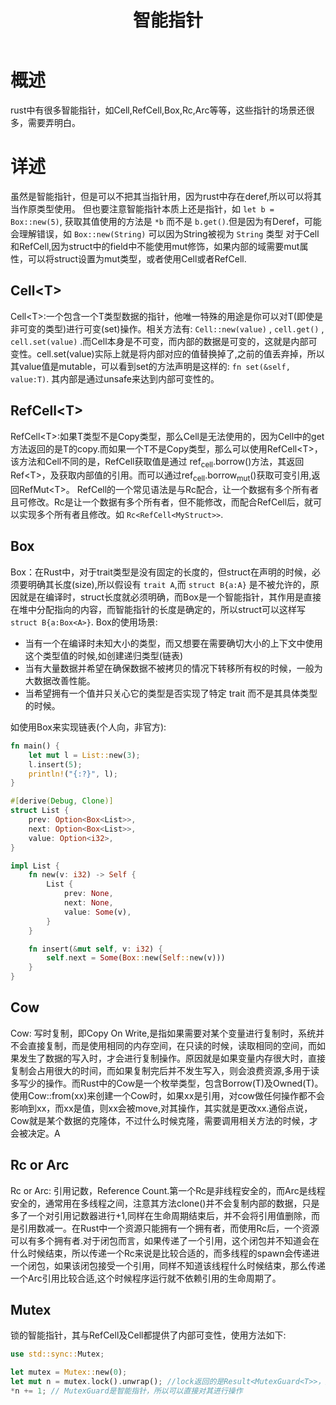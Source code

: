 #+TITLE: 智能指针

* 概述
rust中有很多智能指针，如Cell,RefCell,Box,Rc,Arc等等，这些指针的场景还很多，需要弄明白。
* 详述
虽然是智能指针，但是可以不把其当指针用，因为rust中存在deref,所以可以将其当作原类型使用。
但也要注意智能指针本质上还是指针，如 =let b = Box::new(5)=, 获取其值使用的方法是 =*b= 而不是 =b.get()=.但是因为有Deref，可能会理解错误，如 =Box::new(String)= 可以因为String被视为 =String= 类型
对于Cell和RefCell,因为struct中的field中不能使用mut修饰，如果内部的域需要mut属性，可以将struct设置为mut类型，或者使用Cell或者RefCell.

** Cell<T>
Cell<T>:一个包含一个T类型数据的指针，他唯一特殊的用途是你可以对T(即使是非可变的类型)进行可变(set)操作。相关方法有: =Cell::new(value)= , =cell.get()= , =cell.set(value)= .而Cell本身是不可变，而内部的数据是可变的，这就是内部可变性。cell.set(value)实际上就是将内部对应的值替换掉了,之前的值丢弃掉，所以其value值是mutable，可以看到set的方法声明是这样的: =fn set(&self, value:T)=. 其内部是通过unsafe来达到内部可变性的。
** RefCell<T>
RefCell<T>:如果T类型不是Copy类型，那么Cell是无法使用的，因为Cell中的get方法返回的是T的copy.而如果一个T不是Copy类型，那么可以使用RefCell<T>，该方法和Cell不同的是，RefCell获取值是通过 ref_cell.borrow()方法，其返回Ref<T>，及获取内部值的引用。而可以通过ref_cell.borrow_mut()获取可变引用,返回RefMut<T>。
RefCell的一个常见语法是与Rc配合，让一个数据有多个所有者且可修改。Rc是让一个数据有多个所有者，但不能修改，而配合RefCell后，就可以实现多个所有者且修改。如 =Rc<RefCell<MyStruct>>=.
** Box
Box：在Rust中，对于trait类型是没有固定的长度的，但struct在声明的时候，必须要明确其长度(size),所以假设有 =trait A=,而 =struct B{a:A}= 是不被允许的，原因就是在编译时，struct长度就必须明确，而Box是一个智能指针，其作用是直接在堆中分配指向的内容，而智能指针的长度是确定的，所以struct可以这样写 =struct B{a:Box<A>}=.
Box的使用场景:
- 当有一个在编译时未知大小的类型，而又想要在需要确切大小的上下文中使用这个类型值的时候,如创建递归类型(链表)
- 当有大量数据并希望在确保数据不被拷贝的情况下转移所有权的时候，一般为大数据改善性能。
- 当希望拥有一个值并只关心它的类型是否实现了特定 trait 而不是其具体类型的时候。

如使用Box来实现链表(个人向，非官方):
#+BEGIN_SRC rust
fn main() {
    let mut l = List::new(3);
    l.insert(5);
    println!("{:?}", l);
}

#[derive(Debug, Clone)]
struct List {
    prev: Option<Box<List>>,
    next: Option<Box<List>>,
    value: Option<i32>,
}

impl List {
    fn new(v: i32) -> Self {
        List {
            prev: None,
            next: None,
            value: Some(v),
        }
    }

    fn insert(&mut self, v: i32) {
        self.next = Some(Box::new(Self::new(v)))
    }
}
#+END_SRC

** Cow
Cow: 写时复制，即Copy On Write,是指如果需要对某个变量进行复制时，系统并不会直接复制，而是使用相同的内存空间，在只读的时候，读取相同的空间，而如果发生了数据的写入时，才会进行复制操作。原因就是如果变量内存很大时，直接复制会占用很大的时间，而如果复制完后并不发生写入，则会浪费资源,多用于读多写少的操作。而Rust中的Cow是一个枚举类型，包含Borrow(T)及Owned(T)。使用Cow::from(xx)来创建一个Cow时，如果xx是引用，对cow做任何操作都不会影响到xx，而xx是值，则xx会被move,对其操作，其实就是更改xx.通俗点说，Cow就是某个数据的克隆体，不过什么时候克隆，需要调用相关方法的时候，才会被决定。A
** Rc or Arc
Rc or Arc: 引用记数，Reference Count.第一个Rc是非线程安全的，而Arc是线程安全的，通常用在多线程之间，注意其方法clone()并不会复制内部的数据，只是多了一个对引用记数器进行+1,同样在生命周期结束后，并不会将引用值删除，而是引用数减一。在Rust中一个资源只能拥有一个拥有者，而使用Rc后，一个资源可以有多个拥有者.对于闭包而言，如果传递了一个引用，这个闭包并不知道会在什么时候结束，所以传递一个Rc来说是比较合适的，而多线程的spawn会传递进一个闭包，如果该闭包接受一个引用，同样不知道该线程什么时候结束，那么传递一个Arc引用比较合适,这个时候程序运行就不依赖引用的生命周期了。
** Mutex
锁的智能指针，其与RefCell及Cell都提供了内部可变性，使用方法如下:
#+BEGIN_SRC rust
use std::sync::Mutex;

let mutex = Mutex::new(0);
let mut n = mutex.lock().unwrap(); //lock返回的是Result<MutexGuard<T>>，所以unwrap后返回的是MutexGuard,且Mutex提供内部可变性，所以返回值是可以是mut的。
*n += 1; // MutexGuard是智能指针，所以可以直接对其进行操作

#+END_SRC
